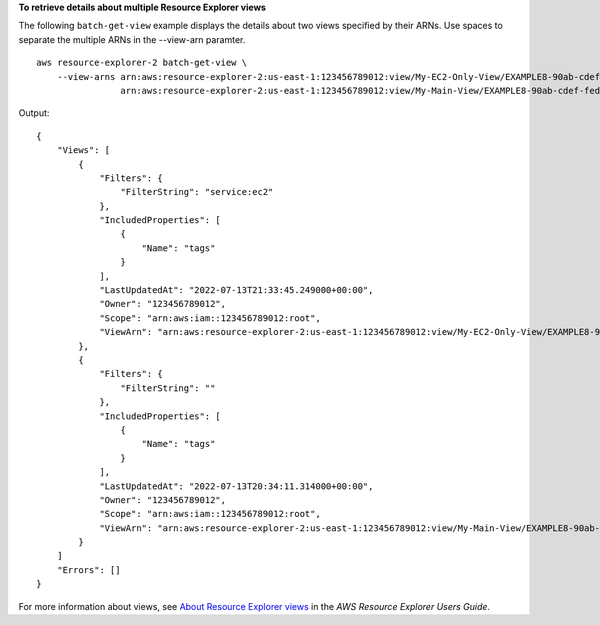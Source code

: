 **To retrieve details about multiple Resource Explorer views**

The following ``batch-get-view`` example displays the details about two views specified by their ARNs. Use spaces to separate the multiple ARNs in the --view-arn paramter. ::

    aws resource-explorer-2 batch-get-view \
        --view-arns arn:aws:resource-explorer-2:us-east-1:123456789012:view/My-EC2-Only-View/EXAMPLE8-90ab-cdef-fedc-EXAMPLE22222, \
                    arn:aws:resource-explorer-2:us-east-1:123456789012:view/My-Main-View/EXAMPLE8-90ab-cdef-fedc-EXAMPLE11111

Output::

    {
        "Views": [
            {
                "Filters": {
                    "FilterString": "service:ec2"
                },
                "IncludedProperties": [
                    {
                        "Name": "tags"
                    }
                ],
                "LastUpdatedAt": "2022-07-13T21:33:45.249000+00:00",
                "Owner": "123456789012",
                "Scope": "arn:aws:iam::123456789012:root",
                "ViewArn": "arn:aws:resource-explorer-2:us-east-1:123456789012:view/My-EC2-Only-View/EXAMPLE8-90ab-cdef-fedc-EXAMPLE22222"
            },
            {
                "Filters": {
                    "FilterString": ""
                },
                "IncludedProperties": [
                    {
                        "Name": "tags"
                    }
                ],
                "LastUpdatedAt": "2022-07-13T20:34:11.314000+00:00",
                "Owner": "123456789012",
                "Scope": "arn:aws:iam::123456789012:root",
                "ViewArn": "arn:aws:resource-explorer-2:us-east-1:123456789012:view/My-Main-View/EXAMPLE8-90ab-cdef-fedc-EXAMPLE11111"
            }
        ]
        "Errors": []
    }

For more information about views, see `About Resource Explorer views <https://docs.aws.amazon.com/resource-explorer/latest/userguide/manage-views-about.html>`__ in the *AWS Resource Explorer Users Guide*.